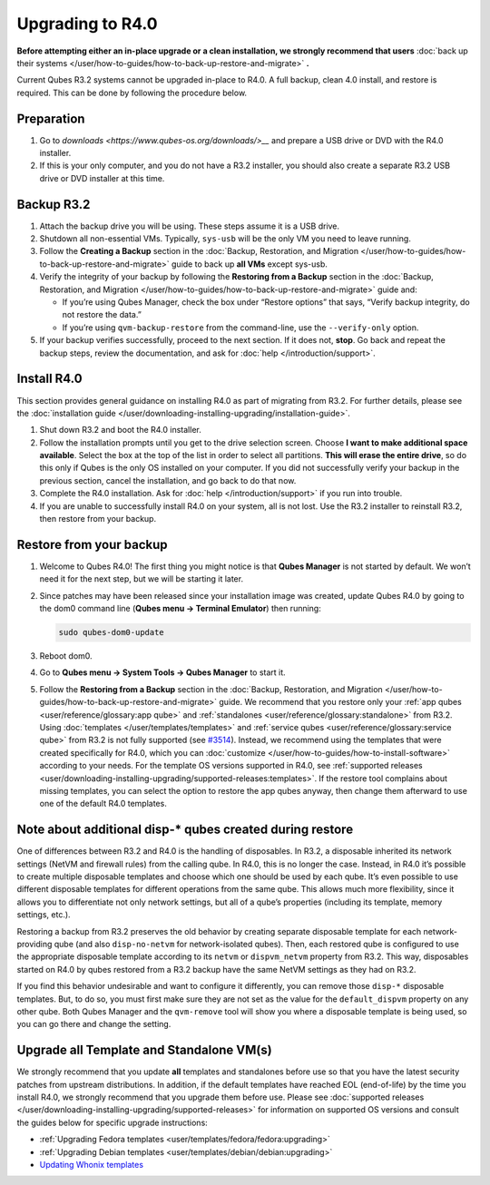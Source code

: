 =================
Upgrading to R4.0
=================


**Before attempting either an in-place upgrade or a clean installation, we strongly recommend that users** :doc:`back up their systems </user/how-to-guides/how-to-back-up-restore-and-migrate>` **.**

Current Qubes R3.2 systems cannot be upgraded in-place to R4.0. A full
backup, clean 4.0 install, and restore is required. This can be done by
following the procedure below.

Preparation
-----------


1. Go to `downloads <https://www.qubes-os.org/downloads/>__` and prepare a USB drive or DVD with
   the R4.0 installer.

2. If this is your only computer, and you do not have a R3.2 installer,
   you should also create a separate R3.2 USB drive or DVD installer at
   this time.



Backup R3.2
-----------


1. Attach the backup drive you will be using. These steps assume it is a
   USB drive.

2. Shutdown all non-essential VMs. Typically, ``sys-usb`` will be the
   only VM you need to leave running.

3. Follow the **Creating a Backup** section in the :doc:`Backup, Restoration, and Migration </user/how-to-guides/how-to-back-up-restore-and-migrate>` guide to back up **all VMs**
   except sys-usb.

4. Verify the integrity of your backup by following the **Restoring from a Backup** section in the :doc:`Backup, Restoration, and Migration </user/how-to-guides/how-to-back-up-restore-and-migrate>` guide and:

   - If you’re using Qubes Manager, check the box under “Restore
     options” that says, “Verify backup integrity, do not restore the
     data.”

   - If you’re using ``qvm-backup-restore`` from the command-line, use
     the ``--verify-only`` option.



5. If your backup verifies successfully, proceed to the next section. If
   it does not, **stop**. Go back and repeat the backup steps, review
   the documentation, and ask for :doc:`help </introduction/support>`.



Install R4.0
------------


This section provides general guidance on installing R4.0 as part of
migrating from R3.2. For further details, please see the :doc:`installation guide </user/downloading-installing-upgrading/installation-guide>`.

1. Shut down R3.2 and boot the R4.0 installer.

2. Follow the installation prompts until you get to the drive selection
   screen. Choose **I want to make additional space available**. Select
   the box at the top of the list in order to select all partitions.
   **This will erase the entire drive**, so do this only if Qubes is the
   only OS installed on your computer. If you did not successfully
   verify your backup in the previous section, cancel the installation,
   and go back to do that now.

3. Complete the R4.0 installation. Ask for :doc:`help </introduction/support>` if you
   run into trouble.

4. If you are unable to successfully install R4.0 on your system, all is
   not lost. Use the R3.2 installer to reinstall R3.2, then restore from
   your backup.



Restore from your backup
------------------------


1. Welcome to Qubes R4.0! The first thing you might notice is that
   **Qubes Manager** is not started by default. We won’t need it for the
   next step, but we will be starting it later.

2. Since patches may have been released since your installation image
   was created, update Qubes R4.0 by going to the dom0 command line
   (**Qubes menu -> Terminal Emulator**) then running:

   .. code:: bash

         sudo qubes-dom0-update



3. Reboot dom0.

4. Go to **Qubes menu -> System Tools -> Qubes Manager** to start it.

5. Follow the **Restoring from a Backup** section in the :doc:`Backup, Restoration, and Migration </user/how-to-guides/how-to-back-up-restore-and-migrate>` guide. We
   recommend that you restore only your :ref:`app qubes <user/reference/glossary:app qube>` and
   :ref:`standalones <user/reference/glossary:standalone>` from R3.2. Using
   :doc:`templates </user/templates/templates>` and :ref:`service qubes <user/reference/glossary:service qube>` from R3.2 is not fully
   supported (see
   `#3514 <https://github.com/QubesOS/qubes-issues/issues/3514>`__).
   Instead, we recommend using the templates that were created
   specifically for R4.0, which you can
   :doc:`customize </user/how-to-guides/how-to-install-software>` according to your needs. For
   the template OS versions supported in R4.0, see :ref:`supported releases <user/downloading-installing-upgrading/supported-releases:templates>`. If the restore tool
   complains about missing templates, you can select the option to
   restore the app qubes anyway, then change them afterward to use one
   of the default R4.0 templates.



Note about additional disp-* qubes created during restore
---------------------------------------------------------


One of differences between R3.2 and R4.0 is the handling of disposables.
In R3.2, a disposable inherited its network settings (NetVM and firewall
rules) from the calling qube. In R4.0, this is no longer the case.
Instead, in R4.0 it’s possible to create multiple disposable templates
and choose which one should be used by each qube. It’s even possible to
use different disposable templates for different operations from the
same qube. This allows much more flexibility, since it allows you to
differentiate not only network settings, but all of a qube’s properties
(including its template, memory settings, etc.).

Restoring a backup from R3.2 preserves the old behavior by creating
separate disposable template for each network-providing qube (and also
``disp-no-netvm`` for network-isolated qubes). Then, each restored qube
is configured to use the appropriate disposable template according to
its ``netvm`` or ``dispvm_netvm`` property from R3.2. This way,
disposables started on R4.0 by qubes restored from a R3.2 backup have
the same NetVM settings as they had on R3.2.

If you find this behavior undesirable and want to configure it
differently, you can remove those ``disp-*`` disposable templates. But,
to do so, you must first make sure they are not set as the value for the
``default_dispvm`` property on any other qube. Both Qubes Manager and
the ``qvm-remove`` tool will show you where a disposable template is
being used, so you can go there and change the setting.

Upgrade all Template and Standalone VM(s)
-----------------------------------------


We strongly recommend that you update **all** templates and standalones
before use so that you have the latest security patches from upstream
distributions. In addition, if the default templates have reached EOL
(end-of-life) by the time you install R4.0, we strongly recommend that
you upgrade them before use. Please see :doc:`supported releases </user/downloading-installing-upgrading/supported-releases>` for information on supported OS
versions and consult the guides below for specific upgrade instructions:

- :ref:`Upgrading Fedora templates <user/templates/fedora/fedora:upgrading>`

- :ref:`Upgrading Debian templates <user/templates/debian/debian:upgrading>`

- `Updating Whonix templates <https://www.whonix.org/wiki/Qubes/Update>`__


